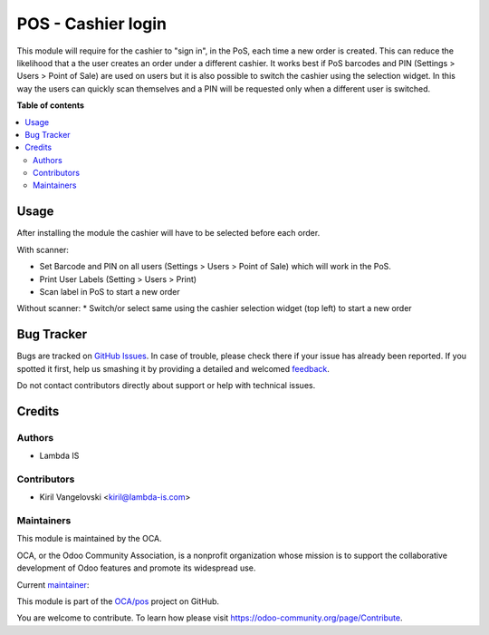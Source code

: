 ===================
POS - Cashier login
===================

.. !!!!!!!!!!!!!!!!!!!!!!!!!!!!!!!!!!!!!!!!!!!!!!!!!!!!
   !! This file is generated by oca-gen-addon-readme !!
   !! changes will be overwritten.                   !!
   !!!!!!!!!!!!!!!!!!!!!!!!!!!!!!!!!!!!!!!!!!!!!!!!!!!!

.. |badge1| image:: https://img.shields.io/badge/maturity-Beta-yellow.png
    :target: https://odoo-community.org/page/development-status
    :alt: Beta
.. |badge2| image:: https://img.shields.io/badge/licence-AGPL--3-blue.png
    :target: http://www.gnu.org/licenses/agpl-3.0-standalone.html
    :alt: License: AGPL-3
.. |badge3| image:: https://img.shields.io/badge/github-OCA%2Fpos-lightgray.png?logo=github
    :target: https://github.com/OCA/pos/tree/11.0/pos_cashier_login
    :alt: OCA/pos
.. |badge4| image:: https://img.shields.io/badge/weblate-Translate%20me-F47D42.png
    :target: https://translation.odoo-community.org/projects/pos-11-0/pos-11-0-pos_cashier_login
    :alt: Translate me on Weblate
.. |badge5| image:: https://img.shields.io/badge/runbot-Try%20me-875A7B.png
    :target: https://runbot.odoo-community.org/runbot/184/11.0
    :alt: Try me on Runbot

|badge1| |badge2| |badge3| |badge4| |badge5| 

This module will require for the cashier to "sign in", in the PoS, each time a new order is created. This can reduce the likelihood that a the user creates an order under a different cashier. It works best if PoS barcodes and PIN (Settings > Users > Point of Sale) are used on users but it is also possible to switch the cashier using the selection widget. In this way the users can quickly scan themselves and a PIN will be requested only when a different user is switched.

**Table of contents**

.. contents::
   :local:

Usage
=====

After installing the module the cashier will have to be selected before each order.

With scanner:

* Set Barcode and PIN on all users (Settings > Users > Point of Sale)  which will work in the PoS.
* Print User Labels (Setting > Users > Print)
* Scan label in PoS to start a new order

Without scanner:
* Switch/or select same using the cashier selection widget (top left) to start a new order

Bug Tracker
===========

Bugs are tracked on `GitHub Issues <https://github.com/OCA/pos/issues>`_.
In case of trouble, please check there if your issue has already been reported.
If you spotted it first, help us smashing it by providing a detailed and welcomed
`feedback <https://github.com/OCA/pos/issues/new?body=module:%20pos_cashier_login%0Aversion:%2011.0%0A%0A**Steps%20to%20reproduce**%0A-%20...%0A%0A**Current%20behavior**%0A%0A**Expected%20behavior**>`_.

Do not contact contributors directly about support or help with technical issues.

Credits
=======

Authors
~~~~~~~

* Lambda IS

Contributors
~~~~~~~~~~~~

* Kiril Vangelovski <kiril@lambda-is.com>

Maintainers
~~~~~~~~~~~

This module is maintained by the OCA.

.. image:: https://odoo-community.org/logo.png
   :alt: Odoo Community Association
   :target: https://odoo-community.org

OCA, or the Odoo Community Association, is a nonprofit organization whose
mission is to support the collaborative development of Odoo features and
promote its widespread use.

.. |maintainer-kirca| image:: https://github.com/kirca.png?size=40px
    :target: https://github.com/kirca
    :alt: kirca

Current `maintainer <https://odoo-community.org/page/maintainer-role>`__:

|maintainer-kirca| 

This module is part of the `OCA/pos <https://github.com/OCA/pos/tree/11.0/pos_cashier_login>`_ project on GitHub.

You are welcome to contribute. To learn how please visit https://odoo-community.org/page/Contribute.
